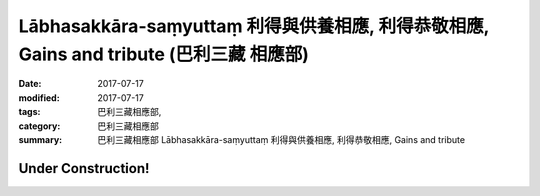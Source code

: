 Lābhasakkāra-saṃyuttaṃ 利得與供養相應, 利得恭敬相應, Gains and tribute (巴利三藏 相應部)
#############################################################################################

:date: 2017-07-17
:modified: 2017-07-17
:tags: 巴利三藏相應部, 
:category: 巴利三藏相應部
:summary: 巴利三藏相應部 Lābhasakkāra-saṃyuttaṃ 利得與供養相應, 利得恭敬相應, Gains and tribute

Under Construction!
+++++++++++++++++++++++++


..
  create on 2017.07.17
